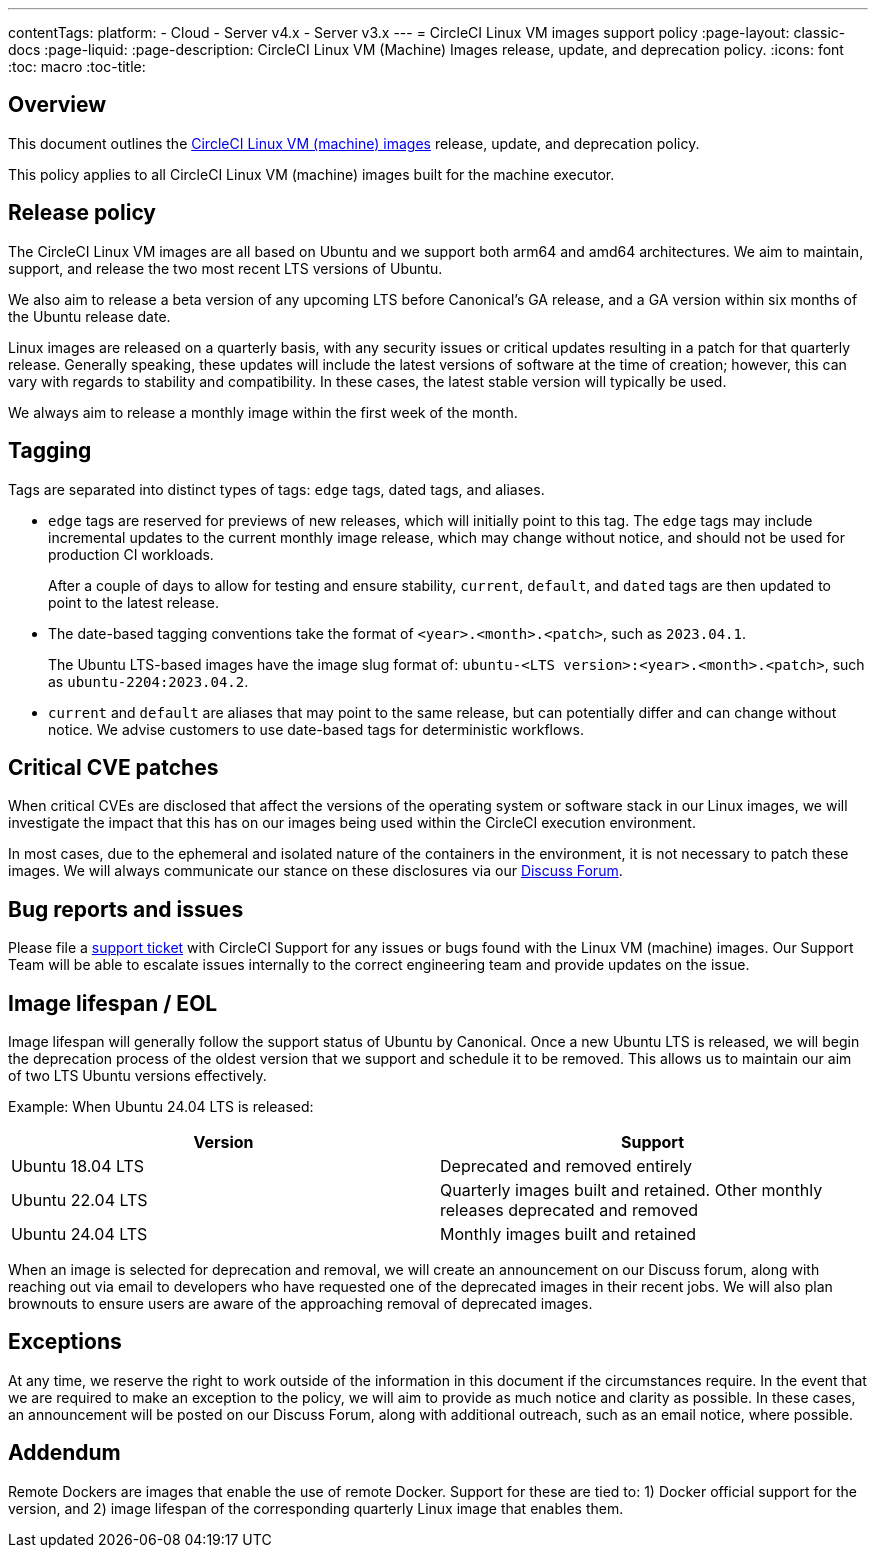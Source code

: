 ---
contentTags:
  platform:
  - Cloud
  - Server v4.x
  - Server v3.x
---
= CircleCI Linux VM images support policy
:page-layout: classic-docs
:page-liquid:
:page-description: CircleCI Linux VM (Machine) Images release, update, and deprecation policy.
:icons: font
:toc: macro
:toc-title:

[#overview]
== Overview

This document outlines the xref:using-linuxvm#[CircleCI Linux VM (machine) images] release, update, and deprecation policy.

This policy applies to all CircleCI Linux VM (machine) images built for the machine executor.

[#release-policy]
== Release policy

The CircleCI Linux VM images are all based on Ubuntu and we support both arm64 and amd64 architectures. We aim to maintain, support, and release the two most recent LTS versions of Ubuntu. 

We also aim to release a beta version of any upcoming LTS before Canonical’s GA release, and a GA version within six months of the Ubuntu release date.

Linux images are released on a quarterly basis, with any security issues or critical updates resulting in a patch for that quarterly release. Generally speaking, these updates will include the latest versions of software at the time of creation; however, this can vary with regards to stability and compatibility. In these cases, the latest stable version will typically be used.

We always aim to release a monthly image within the first week of the month.

[#tagging]
== Tagging

Tags are separated into distinct types of tags: `edge` tags, dated tags, and aliases.

* `edge` tags are reserved for previews of new releases, which will initially point to this tag. The `edge` tags may include incremental updates to the current monthly image release, which may change without notice, and should not be used for production CI workloads.
+
After a couple of days to allow for testing and ensure stability, `current`, `default`, and `dated` tags are then updated to point to the latest release.
 
* The date-based tagging conventions take the format of `<year>.<month>.<patch>`, such as `2023.04.1`.
+
The Ubuntu LTS-based images have the image slug format of: `ubuntu-<LTS version>:<year>.<month>.<patch>`, such as `ubuntu-2204:2023.04.2`.

* `current` and `default` are aliases that may point to the same release, but can potentially differ and can change without notice. We advise customers to use date-based tags for deterministic workflows.

[#critical-cve-patches]
== Critical CVE patches

When critical CVEs are disclosed that affect the versions of the operating system or software stack in our Linux images, we will investigate the impact that this has on our images being used within the CircleCI execution environment. 

In most cases, due to the ephemeral and isolated nature of the containers in the environment, it is not necessary to patch these images. We will always communicate our stance on these disclosures via our https://discuss.circleci.com/[Discuss Forum].

[#bug-reports-and-issues]
== Bug reports and issues

Please file a https://support.circleci.com/hc/en-us/requests/new[support ticket] with CircleCI Support for any issues or bugs found with the Linux VM (machine) images. Our Support Team will be able to escalate issues internally to the correct engineering team and provide updates on the issue.

[#image-lifespan-eol]
== Image lifespan / EOL

Image lifespan will generally follow the support status of Ubuntu by Canonical. Once a new Ubuntu LTS is released, we will begin the deprecation process of the oldest version that we support and schedule it to be removed. This allows us to maintain our aim of two LTS Ubuntu versions effectively.

Example: When Ubuntu 24.04 LTS is released:

[.table.table-striped]
[cols=2*, options="header", stripes=even]
|===
| Version
| Support

| Ubuntu 18.04 LTS
| Deprecated and removed entirely

| Ubuntu 22.04 LTS
| Quarterly images built and retained. Other monthly releases deprecated and removed

| Ubuntu 24.04 LTS
| Monthly images built and retained
|===

When an image is selected for deprecation and removal, we will create an announcement on our Discuss forum, along with reaching out via email to developers who have requested one of the deprecated images in their recent jobs. We will also plan brownouts to ensure users are aware of the approaching removal of deprecated images.

[#exceptions]
== Exceptions

​​At any time, we reserve the right to work outside of the information in this document if the circumstances require. In the event that we are required to make an exception to the policy, we will aim to provide as much notice and clarity as possible. In these cases, an announcement will be posted on our Discuss Forum, along with additional outreach, such as an email notice, where possible.

[#addendum]
== Addendum

Remote Dockers are images that enable the use of remote Docker. Support for these are tied to: 1) Docker official support for the version, and 2) image lifespan of the corresponding quarterly Linux image that enables them.
